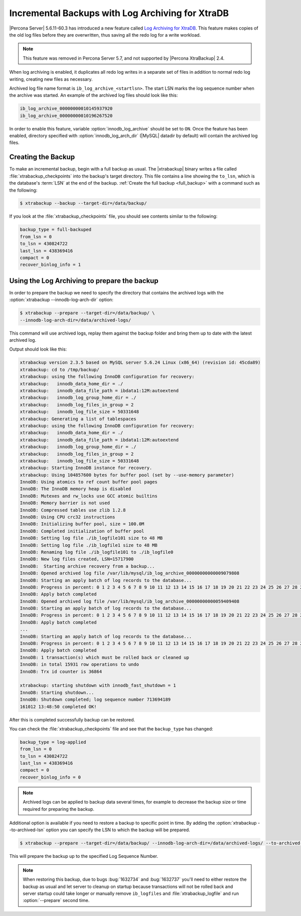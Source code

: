 .. _xb_incremental_ps_56:

=================================================
Incremental Backups with Log Archiving for XtraDB
=================================================

|Percona Server| 5.6.11-60.3 has introduced a new feature called `Log Archiving
for XtraDB
<http://www.percona.com/doc/percona-server/5.6/management/log_archiving.html>`_.
This feature makes copies of the old log files before they are overwritten,
thus saving all the redo log for a write workload.

.. note:: 

  This feature was removed in Percona Server 5.7, and not supported by |Percona
  XtraBackup| 2.4.


When log archiving is enabled, it duplicates all redo log writes in a separate
set of files in addition to normal redo log writing, creating new files as
necessary.

Archived log file name format is ``ib_log_archive_<startlsn>``. The start LSN
marks the log sequence number when the archive was started. An example of the
archived log files should look like this:

.. code-block:: text

 ib_log_archive_00000000010145937920
 ib_log_archive_00000000010196267520

In order to enable this feature, variable :option:`innodb_log_archive` should
be set to ``ON``. Once the feature has been enabled, directory specified with
:option:`innodb_log_arch_dir` (|MySQL| datadir by default) will contain the
archived log files.

Creating the Backup
===================

To make an incremental backup, begin with a full backup as usual. The
|xtrabackup| binary writes a file called :file:`xtrabackup_checkpoints` into
the backup's target directory. This file contains a line showing the
``to_lsn``, which is the database's :term:`LSN` at the end of the backup.
:ref:`Create the full backup <full_backup>` with a command such as the
following:

.. code-block:: bash

  $ xtrabackup --backup --target-dir=/data/backup/

If you look at the :file:`xtrabackup_checkpoints` file, you should see contents
similar to the following:

.. code-block:: text

  backup_type = full-backuped
  from_lsn = 0
  to_lsn = 430824722
  last_lsn = 438369416
  compact = 0
  recover_binlog_info = 1

Using the Log Archiving to prepare the backup
=============================================

In order to prepare the backup we need to specify the directory that contains
the archived logs with the :option:`xtrabackup --innodb-log-arch-dir` option:

.. code-block:: text

 $ xtrabackup --prepare --target-dir=/data/backup/ \
 --innodb-log-arch-dir=/data/archived-logs/

This command will use archived logs, replay them against the backup folder and
bring them up to date with the latest archived log.

Output should look like this:

.. code-block:: text

  xtrabackup version 2.3.5 based on MySQL server 5.6.24 Linux (x86_64) (revision id: 45cda89)
  xtrabackup: cd to /tmp/backup/
  xtrabackup: using the following InnoDB configuration for recovery:
  xtrabackup:   innodb_data_home_dir = ./
  xtrabackup:   innodb_data_file_path = ibdata1:12M:autoextend
  xtrabackup:   innodb_log_group_home_dir = ./
  xtrabackup:   innodb_log_files_in_group = 2
  xtrabackup:   innodb_log_file_size = 50331648
  xtrabackup: Generating a list of tablespaces
  xtrabackup: using the following InnoDB configuration for recovery:
  xtrabackup:   innodb_data_home_dir = ./
  xtrabackup:   innodb_data_file_path = ibdata1:12M:autoextend
  xtrabackup:   innodb_log_group_home_dir = ./
  xtrabackup:   innodb_log_files_in_group = 2
  xtrabackup:   innodb_log_file_size = 50331648
  xtrabackup: Starting InnoDB instance for recovery.
  xtrabackup: Using 104857600 bytes for buffer pool (set by --use-memory parameter)
  InnoDB: Using atomics to ref count buffer pool pages
  InnoDB: The InnoDB memory heap is disabled
  InnoDB: Mutexes and rw_locks use GCC atomic builtins
  InnoDB: Memory barrier is not used
  InnoDB: Compressed tables use zlib 1.2.8
  InnoDB: Using CPU crc32 instructions
  InnoDB: Initializing buffer pool, size = 100.0M
  InnoDB: Completed initialization of buffer pool
  InnoDB: Setting log file ./ib_logfile101 size to 48 MB
  InnoDB: Setting log file ./ib_logfile1 size to 48 MB
  InnoDB: Renaming log file ./ib_logfile101 to ./ib_logfile0
  InnoDB: New log files created, LSN=15717900
  InnoDB:  Starting archive recovery from a backup...
  InnoDB: Opened archived log file /var/lib/mysql/ib_log_archive_00000000000009079808
  InnoDB: Starting an apply batch of log records to the database...
  InnoDB: Progress in percent: 0 1 2 3 4 5 6 7 8 9 10 11 12 13 14 15 16 17 18 19 20 21 22 23 24 25 26 27 28 29 30 31 32 33 34 35 36 37 38 39 40 41 42 43 44 45 46 47 48 49 50 51 52 53 54 55 56 57 58 59 60 61 62 63 64 65 66 67 68 69 70 71 72 73 74 75 76 77 78 79 80 81 82 83 84 85 86 87 88 89 90 91 92 93 94 95 96 97 98 99
  InnoDB: Apply batch completed
  InnoDB: Opened archived log file /var/lib/mysql/ib_log_archive_00000000000059409408
  InnoDB: Starting an apply batch of log records to the database...
  InnoDB: Progress in percent: 0 1 2 3 4 5 6 7 8 9 10 11 12 13 14 15 16 17 18 19 20 21 22 23 24 25 26 27 28 29 30 31 32 33 34 35 36 37 38 39 40 41 42 43 44 45 46 47 48 49 50 51 52 53 54 55 56 57 58 59 60 61 62 63 64 65 66 67 68 69 70 71 72 73 74 75 76 77 78 79 80 81 82 83 84 85 86 87 88 89 90 91 92 93 94 95 96 97 98 99
  InnoDB: Apply batch completed
  ...
  InnoDB: Starting an apply batch of log records to the database...
  InnoDB: Progress in percent: 0 1 2 3 4 5 6 7 8 9 10 11 12 13 14 15 16 17 18 19 20 21 22 23 24 25 26 27 28 29 30 31 32 33 34 35 36 37 38 39 40 41 42 43 44 45 46 47 48 49 50 51 52 53 54 55 56 57 58 59 60 61 62 63 64 65 66 67 68 69 70 71 72 73 74 75 76 77 78 79 80 81 82 83 84 85 86 87 88 89 90 91 92 93 94 95 96 97 98 99
  InnoDB: Apply batch completed
  InnoDB: 1 transaction(s) which must be rolled back or cleaned up
  InnoDB: in total 15931 row operations to undo
  InnoDB: Trx id counter is 36864

  xtrabackup: starting shutdown with innodb_fast_shutdown = 1
  InnoDB: Starting shutdown...
  InnoDB: Shutdown completed; log sequence number 713694189
  161012 13:48:50 completed OK!

After this is completed successfully backup can be restored.

You can check the :file:`xtrabackup_checkpoints` file and see that the
``backup_type`` has changed:

.. code-block:: text

   backup_type = log-applied
   from_lsn = 0
   to_lsn = 430824722
   last_lsn = 438369416
   compact = 0
   recover_binlog_info = 0

.. note::

   Archived logs can be applied to backup data several times, for example to
   decrease the backup size or time required for preparing the backup.

Additional option is available if you need to restore a backup to specific
point in time. By adding the :option:`xtrabackup --to-archived-lsn` option you
can specify the LSN to which the backup will be prepared.

.. code-block:: bash

  $ xtrabackup --prepare --target-dir=/data/backup/ --innodb-log-arch-dir=/data/archived-logs/ --to-archived-lsn=5536301566

This will prepare the backup up to the specified Log Sequence Number.

.. note::

  When restoring this backup, due to bugs :bug:`1632734` and :bug:`1632737`
  you'll need to either restore the backup as usual and let server to cleanup
  on startup because transactions will not be rolled back and server startup
  could take longer or manually remove ``ib_logfiles`` and
  :file:`xtrabackup_logfile` and run :option:`--prepare` second time.

